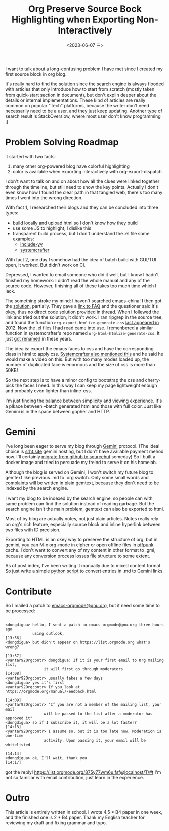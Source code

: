 #+TITLE: Org Preserve Source Bock Highlighting when Exporting Non-Interactively
#+DATE: <2023-06-07 三>
#+OPTIONS: \n:nil

I want to talk about a long-confusing problem I have met since I created my first source block in org blog.

It's really hard to find the solution since the search engine is always flooded with articles that
only introduce how to start from scratch (mostly taken from quick-start section in document), but don't explin deeper about the details or internal implementations.
These kind of articles are really common on popular "Tech" platforms, because the writer don't need necessarily need to be a user, and they just keep updating.
Another type of search result is StackOverslow, where most user don't know programming :)

* Problem Solving Roadmap
it started with two facts:
1. many other org-powered blog have colorful highlighting
2. color is available when exporting interactively with org-export-dispatch

I don't want to talk on and on about how all the clues were linked together through the timeline, but still need to show the key points.
Actually I don't even know how I found the clear path in that tangled web, there's too many times I went into the wrong direction.

With fact 1, I researched their blogs and they can be concluded into three types:
- build locally and upload html so I don't know how they build
- use some JS to highlight, I dislike this
- transparent build process, but I don't understand the .el file
  some examples:
  - [[https://github.com/include-yy/notes/blob/master/yynt.el][include-yy]]
  - [[https://codeberg.org/SystemCrafters/systemcrafters-site/src/branch/v2/publish.el][systemcrafter]]

With fact 2, one day I somehow had the idea of batch build with GUI/TUI open, it worked. But didn't work on CI.

Depressed, I wanted to email someone who did it well, but I know I hadn't finished my homework:
I didn't read the whole manual and any of the source code. However, finishing all of these takes too much time which I lack.

The something stroke my mind: I haven't searched emacs-china! I then got the [[https://emacs-china.org/t/org-emacs-script-org-publish-all/20782][solution]], partially.
They gave a [[https://orgmode.org/worg/org-faq.html#preserving-faces-during-batch-export][link to FAQ]] and the questioner said it's okey, thus no direct code solution provided in thread.
When I follewed the link and tried out the solution, it didn't work.
I ran ripgrep in the source tree, and found the function =org-export-htmlize-generate-css= [[https://git.savannah.gnu.org/cgit/emacs.git/tree/lisp/org/ChangeLog.1?id=229f0b8dd3b92827b6e0c6fc105508e8b80858f5#n7641][last appeared in 2012]].
Now the .el files I had read came into use. I remenbered a similar function in systemcrafter's repo named =org-html-htmlize-generate-css=.
It just [[https://git.sr.ht/~bzg/org-mode/commit/8134e80bdfb55bbce9aecf3f5958a2bd43cc0b63][got renamed]] in these years.

The idea is: export the emacs faces to css and have the corresponding class in html to apply css.
[[https://systemcrafters.net/publishing-websites-with-org-mode/building-the-site/#generating-pages-with-code-blocks][Systemcrafter also mentioned this]] and he said he would make a video on this.
But with too many modes loaded up, the number of duplicated face is enormous and the size of css is more than 50KB!

So the next step is to have a minor config to bootstrap the css and cherry-pick the faces I need.
In this way I can keep my page lightweight enough and probably even lighter than inline-css.

I'm just finding the balance between simplicity and viewing experience. It's a plkace between --batch generated html and those with full color.
Just like Gemini is in the space between gopher and HTTP.

* Gemini
I've long been eager to serve my blog through [[https://gemini.circumlunar.space][Gemini]] protocol.
(The ideal choice is [[gemini://srht.site][srht.site]] gemini hosting, but I don't have available payment mehod now. I'll certainly [[https://ploum.net/2023-02-20-boucle-inspiration.html][migrate from github to sourcehut]] someday)
So I built a docker image and tried to persuade my freind to serve it on his homelab.

Although the blog is served on Gemini, I won't switch my future blog to gemtext like previous .md to .org switch.
Only some small words and complaints will be written in plain gemtext, because they don't need to be indexed by the search engine.

I want my blog to be indexed by the search engine, so people can with same problem can find the solution instead of reading garbage.
But the search engine isn't the main problem, gemtext can also be exported to html.

Most of by blog are actually notes, not just plain articles.
Notes really rely on org's rich feature, especially source block and inline hyperlink between two files with ID precision.

Exporting to HTML is an okey way to preserve the structure of org, but in gemini, you can M-x org-mode in elpher or open offline files in [[./usenet_and_cli_browsers.org][offpunk]] cache.
I don't want to convert any of my content in other format to .gmi, because any conversion process losses file structure to some extent.

As of post index, I've been writing it manually due to mixed content format. So just write a simple [[https://github.com/dongdigua/dongdigua.github.io/blob/main/misc/mdlist2gmi.py][python script]] to convert entries in .md to Gemini links.

* Contribute
:PROPERTIES:
:CUSTOM_ID: contrib
:END:
So I mailed a patch to [[mailto:emacs-orgmode@gnu.org][emacs-orgmode@gnu.org]], but it need some time to be processed:
#+BEGIN_EXAMPLE

<dongdigua> hello, I sent a patch to emacs-orgmode@gnu.org three hours ago
            using outlook,                                              [13:56]
<dongdigua> but didn't appear on https://list.orgmode.org what's wrong?
                                                                        [13:57]
<yantar92Orgcontr> dongdigua: If it is your first email to Org mailing list,
                 it will first go through moderators                    [14:08]
<yantar92Orgcontr> usually takes a few days
<dongdigua> yes it's first
<yantar92Orgcontr> If you look at https://orgmode.org/manual/Feedback.html
                                                                        [14:09]
<yantar92Orgcontr> "If you are not a member of the mailing list, your mail
                 will be passed to the list after a moderator has approved it"
<dongdigua> so if I subscribe it, it will be a lot faster?              [14:13]
<yantar92Orgcontr> I assume so, but it is too late now. Moderation is one-time
                 activity. Upon passing it, your email will be whitelisted
                                                                        [14:14]
<dongdigua> ok, I'll wait, thank you                                    [14:17]
#+END_EXAMPLE

got the reply! https://list.orgmode.org/875y77wm6u.fsf@localhost/T/#t
I'm not so familiar with email contribution, just learn in the experience.

* Outro
This article is entirely written in school.
I wrote 4.5 * B4 paper in one week, and the finished one is 2 * B4 paper.
Thank my English teacher for reviewing my draft and fixing grammar and typo.
